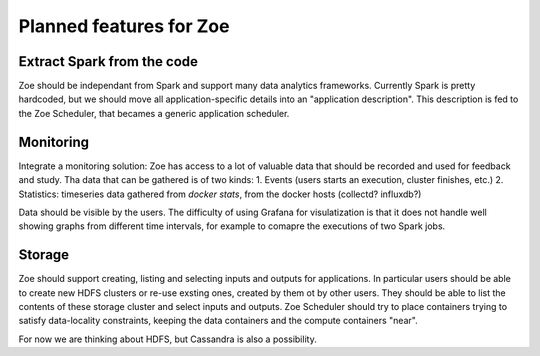 Planned features for Zoe
========================

Extract Spark from the code
---------------------------
Zoe should be independant from Spark and support many data analytics frameworks. Currently Spark is pretty hardcoded, but we should move all application-specific
details into an "application description". This description is fed to the Zoe Scheduler, that becames a generic application scheduler.

Monitoring
----------
Integrate a monitoring solution: Zoe has access to a lot of valuable data that should be recorded and used for feedback and study. Tha data that can be gathered is of two kinds:
1. Events (users starts an execution, cluster finishes, etc.)
2. Statistics: timeseries data gathered from `docker stats`, from the docker hosts (collectd? influxdb?)

Data should be visible by the users. The difficulty of using Grafana for visulatization is that it does not handle well showing graphs from different
time intervals, for example to comapre the executions of two Spark jobs.

Storage
-------
Zoe should support creating, listing and selecting inputs and outputs for applications. In particular users should be able to create new HDFS clusters or re-use exsting
ones, created by them ot by other users. They should be able to list the contents of these storage cluster and select inputs and outputs.
Zoe Scheduler should try to place containers trying to satisfy data-locality constraints, keeping the data containers and the compute containers "near".

For now we are thinking about HDFS, but Cassandra is also a possibility.

